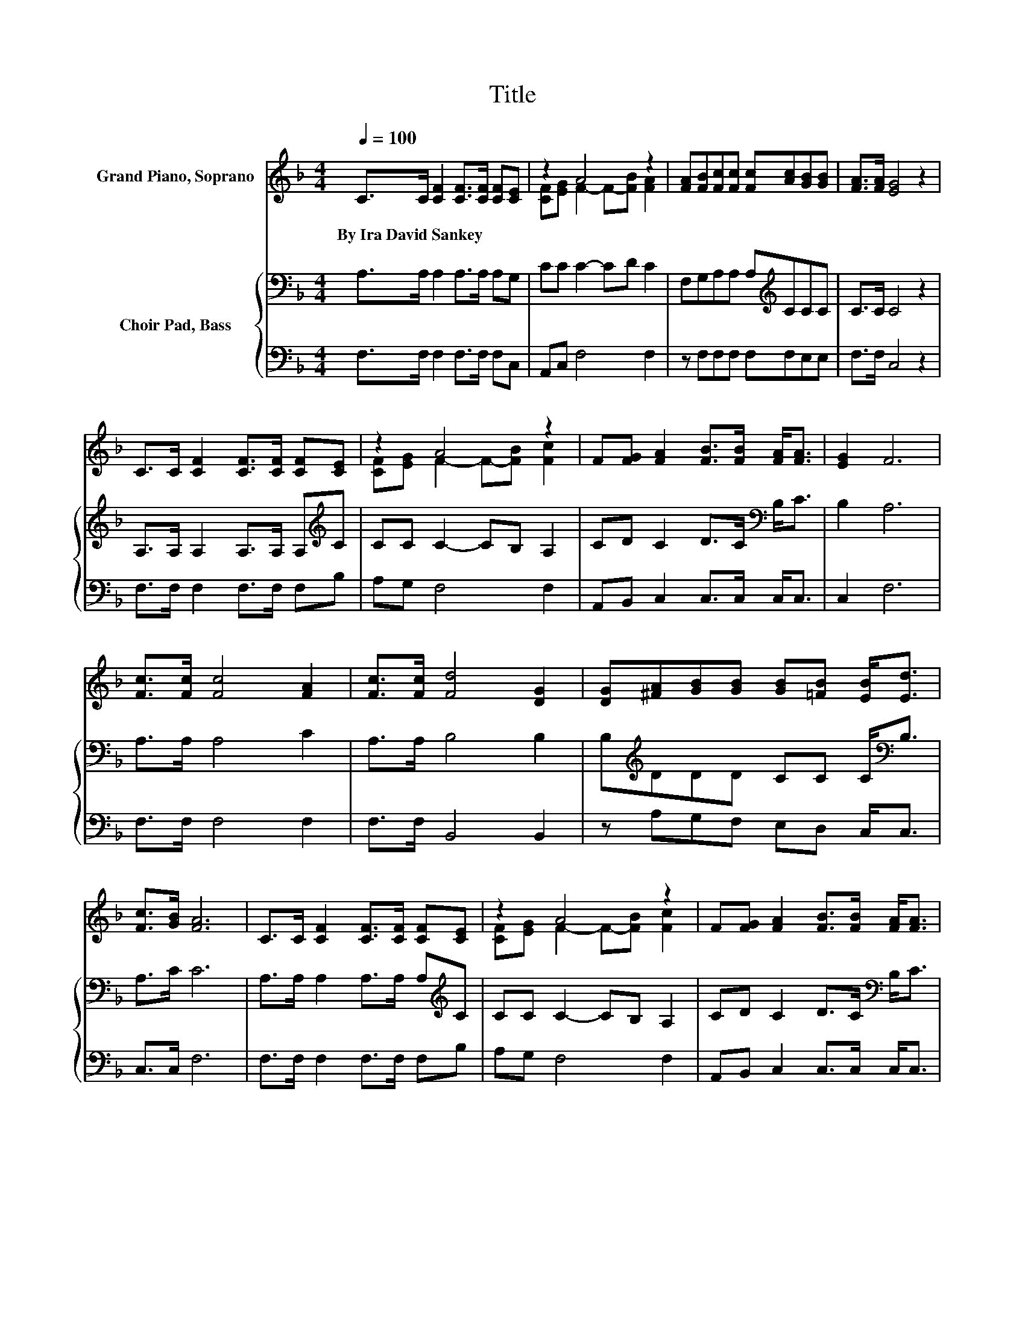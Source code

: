 X:1
T:Title
%%score ( 1 2 ) { 3 | 4 }
L:1/8
Q:1/4=100
M:4/4
K:F
V:1 treble nm="Grand Piano, Soprano"
V:2 treble 
V:3 bass nm="Choir Pad, Bass"
V:4 bass 
V:1
 C>C [CF]2 [CF]>[CF] [CF][CE] | z2 A4 z2 | [FA][FB][Fc][Fc] [Fc][Ac][GB][GB] | [FA]>[FA] [EG]4 z2 | %4
w: By~Ira~David~Sankey * * * * * *||||
 C>C [CF]2 [CF]>[CF] [CF][CE] | z2 A4 z2 | F[FG] [FA]2 [FB]>[FB] [FA]<[FA] | [EG]2 F6 | %8
w: ||||
 [Fc]>[Fc] [Fc]4 [FA]2 | [Fc]>[Fc] [Fd]4 [DG]2 | [DG][^FA][GB][GB] [GB][=FB] [EB]<[Ed] | %11
w: |||
 [Fc]>[GB] [FA]6 | C>C [CF]2 [CF]>[CF] [CF][CE] | z2 A4 z2 | F[FG] [FA]2 [FB]>[FB] [FA]<[FA] | %15
w: ||||
 [EG]2 F6- | F2 z2 z4 |] %17
w: ||
V:2
 x8 | [CF][EG] F2- F-[FB] [FA]2 | x8 | x8 | x8 | [CF][EG] F2- F-[FB] [Fc]2 | x8 | x8 | x8 | x8 | %10
 x8 | x8 | x8 | [CF][EG] F2- F-[FB] [Fc]2 | x8 | x8 | x8 |] %17
V:3
 A,>A, A,2 A,>A, A,G, | CC C2- CD C2 | F,G,A,A, A,[K:treble]CCC | C>C C4 z2 | %4
 A,>A, A,2 A,>A, A,[K:treble]C | CC C2- CB, A,2 | CD C2 D>C[K:bass] B,<C | B,2 A,6 | A,>A, A,4 C2 | %9
 A,>A, B,4 B,2 | B,[K:treble]DDD CC C<[K:bass]B, | A,>C C6 | A,>A, A,2 A,>A, A,[K:treble]C | %13
 CC C2- CB, A,2 | CD C2 D>C[K:bass] B,<C | B,2 A,6- | A,2 z2 z4 |] %17
V:4
 F,>F, F,2 F,>F, F,C, | A,,C, F,4 F,2 | z F,F,F, F,F,E,E, | F,>F, C,4 z2 | F,>F, F,2 F,>F, F,B, | %5
 A,G, F,4 F,2 | A,,B,, C,2 C,>C, C,<C, | C,2 F,6 | F,>F, F,4 F,2 | F,>F, B,,4 B,,2 | %10
 z A,G,F, E,D, C,<C, | C,>C, F,6 | F,>F, F,2 F,>F, F,B, | A,G, F,4 F,2 | A,,B,, C,2 C,>C, C,<C, | %15
 C,2 F,6- | F,2 z2 z4 |] %17

